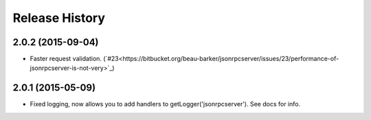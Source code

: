 Release History
===============

2.0.2 (2015-09-04)
------------------

- Faster request validation.
  (`#23<https://bitbucket.org/beau-barker/jsonrpcserver/issues/23/performance-of-jsonrpcserver-is-not-very>`_)

2.0.1 (2015-05-09)
------------------

- Fixed logging, now allows you to add handlers to getLogger('jsonrpcserver').
  See docs for info.

